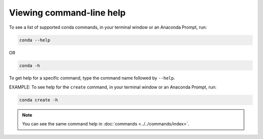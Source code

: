 =========================
Viewing command-line help
=========================

To see a list of supported conda commands, in your terminal window or an Anaconda Prompt, run:

.. code-block:: bash

   conda --help

OR

.. code-block:: bash

   conda -h

To get help for a specific command, type the command name
followed by ``--help``.

EXAMPLE: To see help for the ``create`` command, in your terminal window or an Anaconda Prompt, run:

.. code-block:: bash

   conda create -h

.. note::
   You can see the same command help in :doc:`commands <../../commands/index>`.
